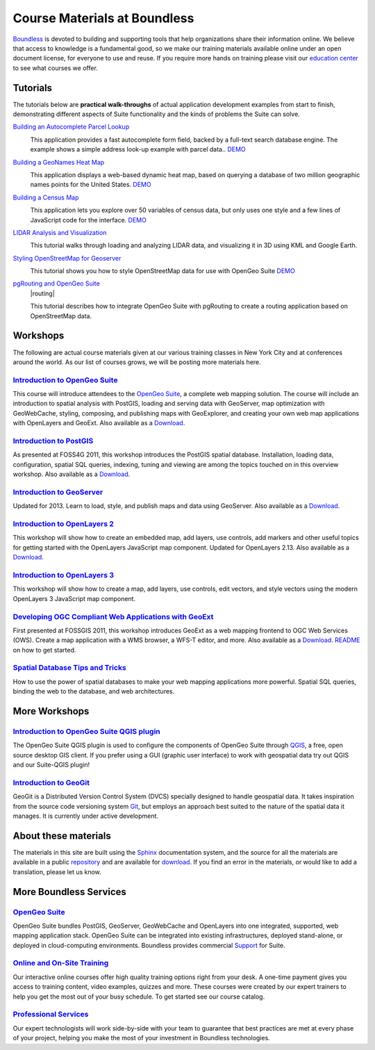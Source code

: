 Course Materials at Boundless
=============================

`Boundless <http://boundlessgeo.com/>`_ is devoted to building and supporting tools that help organizations share their information online. We believe that access to knowledge is a fundamental good, so we make our training materials available online under an open document license, for everyone to use and reuse. If you require more hands on training please visit our `education center <http://boundlessgeo.com/resources/training/>`_  to see what courses we offer. 

Tutorials
---------

The tutorials below are **practical walk-throughs** of actual application development examples from start to finish, demonstrating different aspects of Suite functionality and the kinds of problems the Suite can solve.

`Building an Autocomplete Parcel Lookup <http://workshops.boundlessgeo.com/tutorial-autocomplete/>`_ 
  |autocomplete| 

  This application provides a fast autocomplete form field, backed by a full-text search database engine. The example shows a simple address look-up example with parcel data..  `DEMO <http://apps.boundlessgeo.com/apps/parcelmap>`_

  .. |autocomplete| image:: images/autocomp_demo.png
                :class: inline-img


`Building a GeoNames Heat Map <http://workshops.boundlessgeo.com/tutorial-wordmap/>`_ 
  |heatmap| 

  This application displays a web-based dynamic heat map, based on querying a database of two million geographic names points for the United States.  `DEMO <http://workshops.boundlessgeo.com/tutorial-wordmap/_static/wordmap-full.html>`_

  .. |heatmap| image:: images/heatmap_demo.png
                :class: inline-img


`Building a Census Map <http://workshops.boundlessgeo.com/tutorial-censusmap/>`_ 
  |censusmap|

  This application lets you explore over 50 variables of census data, but only uses one style and a few lines of JavaScript code for the interface.  `DEMO <http://workshops.boundlessgeo.com/tutorial-censusmap/_static/code/censusmap.html>`_

  .. |censusmap| image:: images/censusmap_demo.png
                  :class: inline-img


`LIDAR Analysis and Visualization <http://workshops.boundlessgeo.com/tutorial-lidar/>`_ 
  |lidarmap|

  This tutorial walks through loading and analyzing LIDAR data, and visualizing it in 3D using KML and Google Earth.

  .. |lidarmap| image:: images/lidarmap_demo.png
                 :class: inline-img


`Styling OpenStreetMap for Geoserver <http://workshops.boundlessgeo.com/tutorial-osm/>`_ 
  |osm|

  This tutorial shows you how to style OpenStreetMap data for use with OpenGeo Suite  `DEMO <http://workshops.boundlessgeo.com/tutorial-osm/_static/code/osm.html>`_

  .. |osm| image:: images/osm_demo.png
                  :class: inline-img


`pgRouting and OpenGeo Suite <http://workshops.boundlessgeo.com/tutorial-routing/>`_ 
  |routing|

  This tutorial describes how to integrate OpenGeo Suite with pgRouting to create a routing application based on OpenStreetMap data.

  .. |lidarmap| image:: images/routing_demo.png
                 :class: inline-img


Workshops
---------

The following are actual course materials given at our various training classes in New York City and at conferences around the world. As our list of courses grows, we will be posting more materials here.


`Introduction to OpenGeo Suite <http://workshops.boundlessgeo.com/suiteintro/>`_
^^^^^^^^^^^^^^^^^^^^^^^^^^^^^^^^^^^^^^^^^^^^^^^^^^^^^^^^^^^^^^^^^^^^^^^^^^^^^^^^^
This course will introduce attendees to the `OpenGeo Suite <http://boundlessgeo.com/opengeo-suite/>`_, a complete web mapping solution. The course will include an introduction to spatial analysis with PostGIS, loading and serving data with GeoServer, map optimization with GeoWebCache, styling, composing, and publishing maps with GeoExplorer, and creating your own web map applications with OpenLayers and GeoExt. Also available as a `Download <http://boundlessgeo.com/resources/workshops/>`_.


`Introduction to PostGIS <http://workshops.boundlessgeo.com/postgis-intro/>`_ 
^^^^^^^^^^^^^^^^^^^^^^^^^^^^^^^^^^^^^^^^^^^^^^^^^^^^^^^^^^^^^^^^^^^^^^^^^^^^^^^^^
As presented at FOSS4G 2011, this workshop introduces the PostGIS spatial database. Installation, loading data, configuration, spatial SQL queries, indexing, tuning and viewing are among the topics touched on in this overview workshop. Also available as a `Download <http://boundlessgeo.com/resources/workshops/>`_.


`Introduction to GeoServer <http://workshops.boundlessgeo.com/geoserver-intro/>`_ 
^^^^^^^^^^^^^^^^^^^^^^^^^^^^^^^^^^^^^^^^^^^^^^^^^^^^^^^^^^^^^^^^^^^^^^^^^^^^^^^^^^^
Updated for 2013. Learn to load, style, and publish maps and data using GeoServer. Also available as a `Download <http://boundlessgeo.com/resources/workshops/>`_.


`Introduction to OpenLayers 2 <http://workshops.boundlessgeo.com/openlayers-intro/>`_ 
^^^^^^^^^^^^^^^^^^^^^^^^^^^^^^^^^^^^^^^^^^^^^^^^^^^^^^^^^^^^^^^^^^^^^^^^^^^^^^^^^^^^^
This workshop will show how to create an embedded map, add layers, use controls, add markers and other useful topics for getting started with the OpenLayers JavaScript map component. Updated for OpenLayers 2.13. Also available as a `Download <http://boundlessgeo.com/resources/workshops/>`_.

`Introduction to OpenLayers 3 <http://workshops.boundlessgeo.com/openlayers3/>`_ 
^^^^^^^^^^^^^^^^^^^^^^^^^^^^^^^^^^^^^^^^^^^^^^^^^^^^^^^^^^^^^^^^^^^^^^^^^^^^^^^^
This workshop will show how to create a map, add layers, use controls, edit vectors, and style vectors using the modern OpenLayers 3 JavaScript map component.

`Developing OGC Compliant Web Applications with GeoExt <http://workshops.boundlessgeo.com/geoext/>`_ 
^^^^^^^^^^^^^^^^^^^^^^^^^^^^^^^^^^^^^^^^^^^^^^^^^^^^^^^^^^^^^^^^^^^^^^^^^^^^^^^^^^^^^^^^^^^^^^^^^^^^^^
First presented at FOSSGIS 2011, this workshop introduces GeoExt as a web mapping frontend to OGC Web Services (OWS). Create a map application with a WMS browser, a WFS-T editor, and more. Also available as a `Download <http://boundlessgeo.com/resources/workshops/>`_. `README <http://svn.opengeo.org/workshops/projects/geoext/generic_1.1/readme.txt>`_ on how to get started.


`Spatial Database Tips and Tricks <http://workshops.boundlessgeo.com/postgis-spatialdbtips/>`_
^^^^^^^^^^^^^^^^^^^^^^^^^^^^^^^^^^^^^^^^^^^^^^^^^^^^^^^^^^^^^^^^^^^^^^^^^^^^^^^^^^^^^^^^^^^^^^^^
How to use the power of spatial databases to make your web mapping applications more powerful. Spatial SQL queries, binding the web to the database, and web architectures.


More Workshops
--------------

`Introduction to OpenGeo Suite QGIS plugin <http://qgis.boundlessgeo.com/static/docs/index.html>`_
^^^^^^^^^^^^^^^^^^^^^^^^^^^^^^^^^^^^^^^^^^^^^^^^^^^^^^^^^^^^^^^^^^^^^^^^^^^^^^^^^^^^^^^^^^^^^^^^^^^
The OpenGeo Suite QGIS plugin is used to configure the components of OpenGeo Suite through `QGIS <http://qgis.org>`_, a free, open source desktop GIS client. If you prefer using a GUI (graphic user interface) to work with geospatial data try out QGIS and our Suite-QGIS plugin!


`Introduction to GeoGit <http://geogit.org/workshop/>`_
^^^^^^^^^^^^^^^^^^^^^^^^^^^^^^^^^^^^^^^^^^^^^^^^^^^^^^^^^^^^^^^^^^^^^^^^^^^^^^^^^
GeoGit is a Distributed Version Control System (DVCS) specially designed to handle geospatial data. It takes inspiration from the source code versioning system `Git <http://git-scm.com/>`_, but employs an approach best suited to the nature of the spatial data it manages. It is currently under active development.


About these materials
---------------------

The materials in this site are built using the `Sphinx <http://sphinx-doc.org/>`_ documentation system, and the source for all the materials are available in a public `repository <http://github.com/boundlessgeo/workshops/>`_ and are available for `download <http://boundlessgeo.com/resources/workshops/>`_. If you find an error in the materials, or would like to add a translation, please let us know.


More Boundless Services
-----------------------

`OpenGeo Suite <http://boundlessgeo.com/opengeo-suite/>`_
^^^^^^^^^^^^^^^^^^^^^^^^^^^^^^^^^^^^^^^^^^^^^^^^^^^^^^^^^^^^^^^^^^^^^^^^^^^^^^^^^
OpenGeo Suite bundles PostGIS, GeoServer, GeoWebCache and OpenLayers into one integrated, supported, web mapping application stack. OpenGeo Suite can be integrated into existing infrastructures, deployed stand-alone, or deployed in cloud-computing environments. Boundless provides commercial `Support <http://boundlessgeo.com/support/>`_ for Suite.


`Online and On-Site Training <http://boundlessgeo.com/resources/training>`_
^^^^^^^^^^^^^^^^^^^^^^^^^^^^^^^^^^^^^^^^^^^^^^^^^^^^^^^^^^^^^^^^^^^^^^^^^^^^^^^^^
Our interactive online courses offer high quality training options right from your desk. A one-time payment gives you access to training content, video examples, quizzes and more. These courses were created by our expert trainers to help you get the most out of your busy schedule. To get started see our course catalog.


`Professional Services <http://boundlessgeo.com/solutions/professional-services/>`_
^^^^^^^^^^^^^^^^^^^^^^^^^^^^^^^^^^^^^^^^^^^^^^^^^^^^^^^^^^^^^^^^^^^^^^^^^^^^^^^^^^^^^
Our expert technologists will work side-by-side with your team to guarantee that  best practices are met at every phase of your project, helping you make the most of your investment in Boundless technologies.


